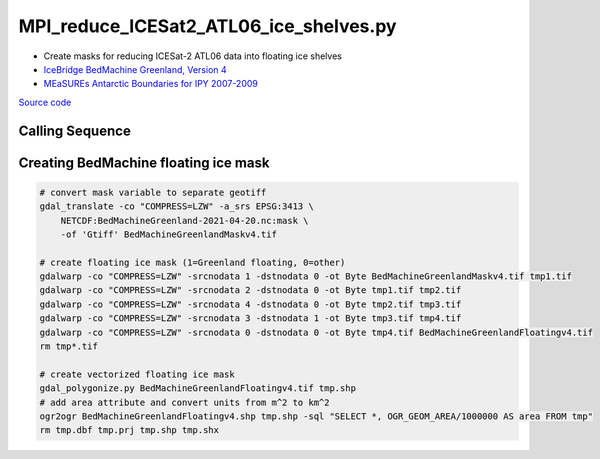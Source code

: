 =======================================
MPI_reduce_ICESat2_ATL06_ice_shelves.py
=======================================

- Create masks for reducing ICESat-2 ATL06 data into floating ice shelves
- `IceBridge BedMachine Greenland, Version 4 <https://doi.org/10.5067/VLJ5YXKCNGXO>`_
- `MEaSUREs Antarctic Boundaries for IPY 2007-2009 <https://doi.org/10.5067/AXE4121732AD>`_

`Source code`__

.. __: https://github.com/tsutterley/read-ICESat-2/blob/main/scripts/MPI_reduce_ICESat2_ATL06_ice_shelves.py

Calling Sequence
################

.. argparse::
    :filename: ../../scripts/MPI_reduce_ICESat2_ATL06_ice_shelves.py
    :func: arguments
    :prog: MPI_reduce_ICESat2_ATL06_ice_shelves.py
    :nodescription:
    :nodefault:

Creating BedMachine floating ice mask
#####################################

.. code-block:: bash

    # convert mask variable to separate geotiff
    gdal_translate -co "COMPRESS=LZW" -a_srs EPSG:3413 \
        NETCDF:BedMachineGreenland-2021-04-20.nc:mask \
        -of 'Gtiff' BedMachineGreenlandMaskv4.tif

    # create floating ice mask (1=Greenland floating, 0=other)
    gdalwarp -co "COMPRESS=LZW" -srcnodata 1 -dstnodata 0 -ot Byte BedMachineGreenlandMaskv4.tif tmp1.tif
    gdalwarp -co "COMPRESS=LZW" -srcnodata 2 -dstnodata 0 -ot Byte tmp1.tif tmp2.tif
    gdalwarp -co "COMPRESS=LZW" -srcnodata 4 -dstnodata 0 -ot Byte tmp2.tif tmp3.tif
    gdalwarp -co "COMPRESS=LZW" -srcnodata 3 -dstnodata 1 -ot Byte tmp3.tif tmp4.tif
    gdalwarp -co "COMPRESS=LZW" -srcnodata 0 -dstnodata 0 -ot Byte tmp4.tif BedMachineGreenlandFloatingv4.tif
    rm tmp*.tif

    # create vectorized floating ice mask
    gdal_polygonize.py BedMachineGreenlandFloatingv4.tif tmp.shp
    # add area attribute and convert units from m^2 to km^2
    ogr2ogr BedMachineGreenlandFloatingv4.shp tmp.shp -sql "SELECT *, OGR_GEOM_AREA/1000000 AS area FROM tmp"
    rm tmp.dbf tmp.prj tmp.shp tmp.shx
